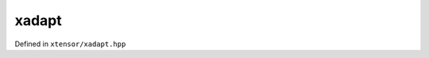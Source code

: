 .. Copyright (c) 2016, Johan Mabille, Sylvain Corlay and Wolf Vollprecht

   Distributed under the terms of the BSD 3-Clause License.

   The full license is in the file LICENSE, distributed with this software.

xadapt
======

Defined in ``xtensor/xadapt.hpp``

.. cpp:namespace-push:: xt

.. doxygengroup:: xt_xadapt

.. cpp:namespace-pop::
